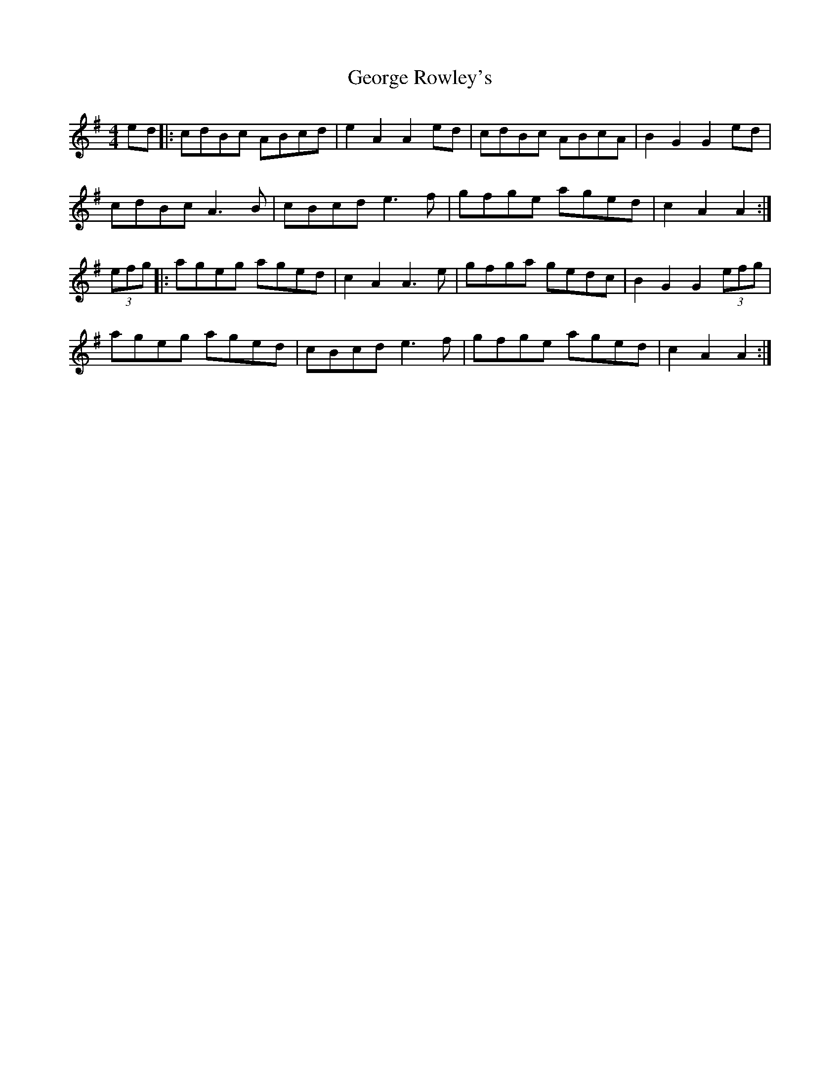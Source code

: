 X: 15034
T: George Rowley's
R: hornpipe
M: 4/4
K: Gmajor
ed|:cdBc ABcd|e2 A2 A2 ed|cdBc ABcA|B2 G2 G2 ed|
cdBc A3B|cBcd e3f|gfge aged|c2 A2 A2:|
(3efg|:ageg aged|c2 A2 A3e|gfga gedc|B2 G2 G2 (3efg|
ageg aged|cBcd e3f|gfge aged|c2 A2 A2:|

